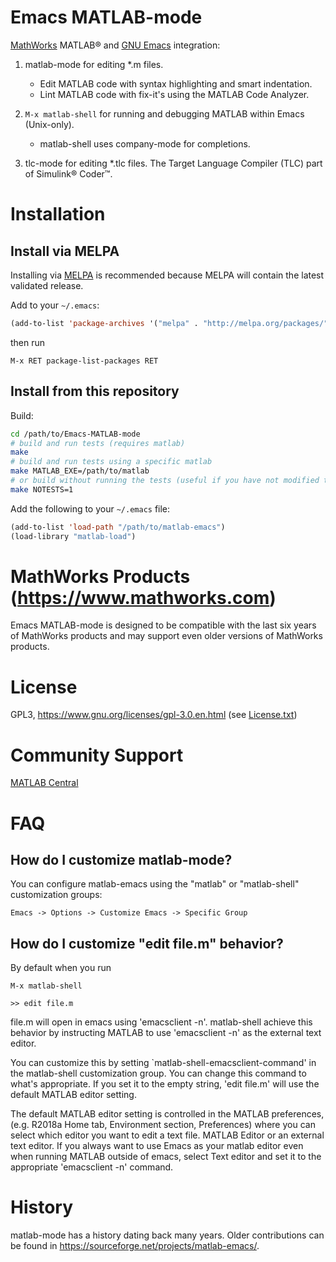 #+startup: showall
#+options: toc:nil

# Copyright 2024 The MathWorks, Inc.

* Emacs MATLAB-mode

[[https://mathworks.com][MathWorks]] MATLAB® and [[https://www.gnu.org/software/emacs/][GNU Emacs]] integration:

1. matlab-mode for editing *.m files.

   - Edit MATLAB code with syntax highlighting and smart indentation.
   - Lint MATLAB code with fix-it's using the MATLAB Code Analyzer.

2. ~M-x matlab-shell~ for running and debugging MATLAB within Emacs (Unix-only).

   - matlab-shell uses company-mode for completions.

3. tlc-mode for editing *.tlc files. The Target Language Compiler (TLC) part of Simulink® Coder™.

* Installation

** Install via MELPA

Installing via [[https://melpa.org][MELPA]] is recommended because MELPA will contain the latest validated release.

Add to your =~/.emacs=:

#+begin_src emacs-lisp
  (add-to-list 'package-archives '("melpa" . "http://melpa.org/packages/") t)
#+end_src

then run

: M-x RET package-list-packages RET

** Install from this repository

Build:

#+begin_src bash
  cd /path/to/Emacs-MATLAB-mode
  # build and run tests (requires matlab)
  make
  # build and run tests using a specific matlab
  make MATLAB_EXE=/path/to/matlab
  # or build without running the tests (useful if you have not modified the *.el files)
  make NOTESTS=1
#+end_src

Add the following to your =~/.emacs= file:

#+begin_src emacs-lisp
  (add-to-list 'load-path "/path/to/matlab-emacs")
  (load-library "matlab-load")
#+end_src

* MathWorks Products ([[https://www.mathworks.com][https://www.mathworks.com]])

Emacs MATLAB-mode is designed to be compatible with the last six years of MathWorks products and may
support even older versions of MathWorks products.

* License

GPL3, https://www.gnu.org/licenses/gpl-3.0.en.html (see [[file:License.txt][License.txt]])

* Community Support

[[https://www.mathworks.com/matlabcentral][MATLAB Central]]

* FAQ

** How do I customize matlab-mode?

You can configure matlab-emacs using the "matlab" or "matlab-shell" customization groups:

: Emacs -> Options -> Customize Emacs -> Specific Group

** How do I customize "edit file.m" behavior?

By default when you run

: M-x matlab-shell
:
: >> edit file.m

file.m will open in emacs using 'emacsclient -n'. matlab-shell achieve this behavior by instructing
MATLAB to use 'emacsclient -n' as the external text editor.

You can customize this by setting `matlab-shell-emacsclient-command' in the matlab-shell
customization group. You can change this command to what's appropriate. If you set it to the empty
string, 'edit file.m' will use the default MATLAB editor setting.

The default MATLAB editor setting is controlled in the MATLAB preferences, (e.g. R2018a Home tab,
Environment section, Preferences) where you can select which editor you want to edit a text
file. MATLAB Editor or an external text editor. If you always want to use Emacs as your matlab
editor even when running MATLAB outside of emacs, select Text editor and set it to the appropriate
'emacsclient -n' command.

* History

matlab-mode has a history dating back many years. Older contributions can be found in
[[https://sourceforge.net/projects/matlab-emacs/][https://sourceforge.net/projects/matlab-emacs/]].

# LocalWords:  showall nodesktop melpa emacsclient

